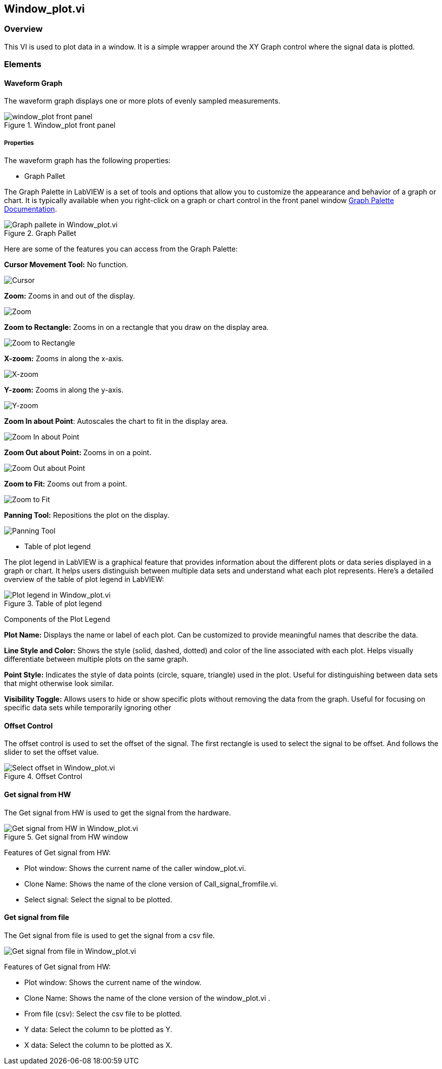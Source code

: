 == Window_plot.vi

=== Overview ===

This VI is used to plot data in a window. It is a simple wrapper around the XY Graph control where the signal data is plotted.


=== Elements ===

==== Waveform Graph ====

The waveform graph displays one or more plots of evenly sampled measurements. 

.Window_plot front panel
image::../dev_labview/Documentation_vi/LVtemp20240312184738_1_0.png[window_plot front panel]

===== Properties =====

The waveform graph has the following properties:

- Graph Pallet

The Graph Palette in LabVIEW is a set of tools and options that allow you to customize the appearance and behavior of a graph or chart. It is typically available when you right-click on a graph or chart control in the front panel window link:https://www.ni.com/docs/en-US/bundle/ni-vision-builder-for-automated-inspection-configuration-help/page/vbai_config/graphpalette.html[Graph Palette Documentation].

.Graph Pallet
image::../dev_labview/Documentation_vi/Windows_p_Graph_pallete.PNG[Graph pallete in Window_plot.vi]

Here are some of the features you can access from the Graph Palette:

*Cursor Movement Tool:* No function.

image::../dev_labview/Documentation_vi/Graph pallet/noloc_graph_cursor.gif[Cursor]

*Zoom:* Zooms in and out of the display.

image::../dev_labview/Documentation_vi/Graph pallet/noloc_graph_resize.gif[Zoom]

*Zoom to Rectangle:* Zooms in on a rectangle that you draw on the display area.

image::../dev_labview/Documentation_vi/Graph pallet/noloc_zoom_torectangle.gif[Zoom to Rectangle]

*X-zoom:* Zooms in along the x-axis.

image::../dev_labview/Documentation_vi/Graph pallet/noloc_zoom_xzoom.gif[X-zoom]

*Y-zoom:* Zooms in along the y-axis.

image::../dev_labview/Documentation_vi/Graph pallet/noloc_zoom_yzoom.gif[Y-zoom]

*Zoom In about Point*: Autoscales the chart to fit in the display area.

image::../dev_labview/Documentation_vi/Graph pallet/noloc_zoom_tofit.gif[Zoom In about Point]

*Zoom Out about Point:* Zooms in on a point.

image::../dev_labview/Documentation_vi/Graph pallet/noloc_zoom_outaboutpoint.gif[Zoom Out about Point]

*Zoom to Fit:* Zooms out from a point.

image::../dev_labview/Documentation_vi/Graph pallet/noloc_zoom_inaboutpoint.gif[Zoom to Fit]

*Panning Tool:* Repositions the plot on the display.

image::../dev_labview/Documentation_vi/Graph pallet/noloc_graph_repo.gif[Panning Tool]

- Table of plot legend

The plot legend in LabVIEW is a graphical feature that provides information about the different plots or data series displayed in a graph or chart. It helps users distinguish between multiple data sets and understand what each plot represents. Here’s a detailed overview of the table of plot legend in LabVIEW:

.Table of plot legend
image::../dev_labview/Documentation_vi/Windows_p_Plot_leyend_table.PNG[Plot legend in Window_plot.vi]

Components of the Plot Legend

*Plot Name:* Displays the name or label of each plot. Can be customized to provide meaningful names that describe the data.

*Line Style and Color:* Shows the style (solid, dashed, dotted) and color of the line associated with each plot. Helps visually differentiate between multiple plots on the same graph.

*Point Style:* Indicates the style of data points (circle, square, triangle) used in the plot. Useful for distinguishing between data sets that might otherwise look similar.

*Visibility Toggle:* Allows users to hide or show specific plots without removing the data from the graph. Useful for focusing on specific data sets while temporarily ignoring other

==== Offset Control

The offset control is used to set the offset of the signal.
The first rectangle is used to select the signal to be offset. And follows the slider to set the offset value.

.Offset Control
image::../dev_labview/Documentation_vi/Windows_p_Select offset.PNG[Select offset in Window_plot.vi]

==== Get signal from HW

The Get signal from HW is used to get the signal from the hardware.

.Get signal from HW window
image::../dev_labview/Documentation_vi/LVtemp20240312184738_8_0.PNG[Get signal from HW in Window_plot.vi]

Features of Get signal from HW:

- Plot window: Shows the current name of the caller window_plot.vi.
- Clone Name: Shows the name of the clone version of Call_signal_fromfile.vi.
- Select signal: Select the signal to be plotted.


==== Get signal from file

The Get signal from file is used to get the signal from a csv file.

image::../dev_labview/Documentation_vi/LVtemp20240312184738_14_0.png[Get signal from file in Window_plot.vi]

Features of Get signal from HW:

- Plot window: Shows the current name of the window.
- Clone Name: Shows the name of the clone version of the window_plot.vi .
- From file (csv): Select the csv file to be plotted.
- Y data: Select the column to be plotted as Y.
- X data: Select the column to be plotted as X.


